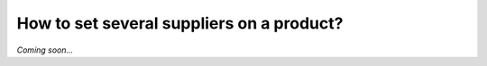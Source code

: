 ==========================================
How to set several suppliers on a product?
==========================================

*Coming soon...*